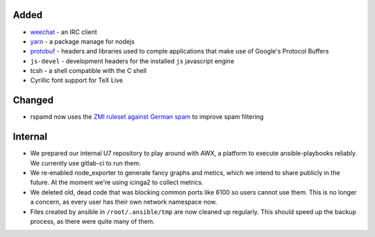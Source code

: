 Added
-----

* weechat_ - an IRC client
* yarn_ - a package manage for nodejs
* protobuf_ - headers and libraries used to comple applications that make use of
  Google's Protocol Buffers
* ``js-devel`` - development headers for the installed ``js`` javascript engine
* tcsh - a shell compatible with the C shell
* Cyrillic font support for TeX Live

Changed
-------

* rspamd now uses the `ZMI ruleset against German spam`_ to improve spam
  filtering

Internal
--------

* We prepared our internal U7 repository to play around with AWX, a platform to
  execute ansible-playbooks reliably. We currently use gitlab-ci to run them.
* We re-enabled node_exporter to generate fancy graphs and metics, which we
  intend to share publicly in the future. At the moment we're using icinga2 to
  collect metrics.
* We deleted old, dead code that was blocking common ports like 6100 so users
  cannot use them. This is no longer a concern, as every user has their own
  network namespace now.
* Files created by ansible in ``/root/.ansible/tmp`` are now cleaned up
  regularly. This should speed up the backup process, as there were quite many
  of them.

.. _weechat: https://weechat.org/
.. _yarn: https://yarnpkg.com/
.. _protobuf: https://developers.google.com/protocol-buffers
.. _`ZMI ruleset against German spam`: http://sa.zmi.at
